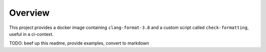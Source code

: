 Overview
========

This project provides a docker image containing ``clang-format-3.8``
and a custom script called ``check-formatting``, useful in a ci-context.

TODO: beef up this readme, provide examples, convert to markdown
